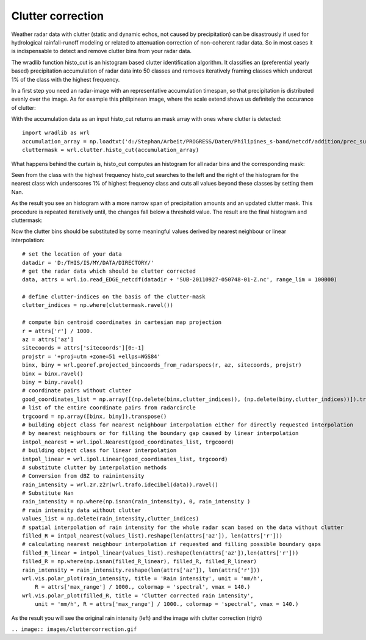 ******************
Clutter correction
******************

Weather radar data with clutter (static and dynamic echos, not caused by precipitation) can be disastrously if used for hydrological rainfall-runoff modeling or related to attenuation correction of non-coherent radar data. So in most cases it is indispensable to detect and remove clutter bins from your radar data.

The wradlib function histo_cut is an histogram based clutter identification algorithm. It classifies an (preferential yearly based) precipitation accumulation of radar data into 50 classes and removes iteratively framing classes which undercut 1% of the class with the highest frequency.

In a first step you need an radar-image with an representative accumulation timespan, so that precipitation is distributed evenly over the image. As for example this philipinean image, where the scale extend shows us definitely the occurance of clutter:

.. image:: images/phil_sum.jpg

With the accumulation data as an input histo_cut returns an mask array with ones where clutter is detected::

   import wradlib as wrl
   accumulation_array = np.loadtxt('d:/Stephan/Arbeit/PROGRESS/Daten/Philipines_s-band/netcdf/addition/prec_sum.txt')
   cluttermask = wrl.clutter.histo_cut(accumulation_array)
   
.. image:: images/phil_mask.jpg

What happens behind the curtain is, histo_cut computes an histogram for all radar bins and the corresponding mask:

.. image:: images/mask1.jpg

Seen from the class with the highest frequency histo_cut searches to the left and the right of the histogram for the nearest class wich underscores 1% of highest frequency class and cuts all values beyond these classes by setting them Nan.

.. image:: images/mask2.jpg

As the result you see an histogram with a more narrow span of precipitation amounts and an updated clutter mask. This procedure is repeated iteratively until, the changes fall below a threshold value. The result are the final histogram and cluttermask:

.. image:: images/mask3.jpg

Now the clutter bins should be substituted by some meaningful values derived by nearest neighbour or linear interpolation::

   # set the location of your data
   datadir = 'D:/THIS/IS/MY/DATA/DIRECTORY/'
   # get the radar data which should be clutter corrected
   data, attrs = wrl.io.read_EDGE_netcdf(datadir + 'SUB-20110927-050748-01-Z.nc', range_lim = 100000)

   # define clutter-indices on the basis of the clutter-mask
   clutter_indices = np.where(cluttermask.ravel())
   
   # compute bin centroid coordinates in cartesian map projection
   r = attrs['r'] / 1000.
   az = attrs['az']
   sitecoords = attrs['sitecoords'][0:-1]
   projstr = '+proj=utm +zone=51 +ellps=WGS84'
   binx, biny = wrl.georef.projected_bincoords_from_radarspecs(r, az, sitecoords, projstr)
   binx = binx.ravel()
   biny = biny.ravel()
   # coordinate pairs without clutter
   good_coordinates_list = np.array([(np.delete(binx,clutter_indices)), (np.delete(biny,clutter_indices))]).transpose()
   # list of the entire coordinate pairs from radarcircle
   trgcoord = np.array([binx, biny]).transpose()
   # building object class for nearest neighbour interpolation either for directly requested interpolation
   # by nearest neighbours or for filling the boundary gap caused by linear interpolation
   intpol_nearest = wrl.ipol.Nearest(good_coordinates_list, trgcoord)
   # building object class for linear interpolation
   intpol_linear = wrl.ipol.Linear(good_coordinates_list, trgcoord)
   # substitute clutter by interpolation methods
   # Conversion from dBZ to rainintensity
   rain_intensity = wrl.zr.z2r(wrl.trafo.idecibel(data)).ravel()
   # Substitute Nan
   rain_intensity = np.where(np.isnan(rain_intensity), 0, rain_intensity )
   # rain intensity data without clutter
   values_list = np.delete(rain_intensity,clutter_indices)
   # spatial interpolation of rain intensity for the whole radar scan based on the data without clutter
   filled_R = intpol_nearest(values_list).reshape(len(attrs['az']), len(attrs['r']))
   # calculating nearest neighbour interpolation if requested and filling possible boundary gaps
   filled_R_linear = intpol_linear(values_list).reshape(len(attrs['az']),len(attrs['r']))
   filled_R = np.where(np.isnan(filled_R_linear), filled_R, filled_R_linear)
   rain_intensity = rain_intensity.reshape(len(attrs['az']), len(attrs['r']))
   wrl.vis.polar_plot(rain_intensity, title = 'Rain intensity', unit = 'mm/h',
       R = attrs['max_range'] / 1000., colormap = 'spectral', vmax = 140.)
   wrl.vis.polar_plot(filled_R, title = 'Clutter corrected rain intensity',
       unit = 'mm/h', R = attrs['max_range'] / 1000., colormap = 'spectral', vmax = 140.)
   
As the result you will see the original rain intensity (left) and the image with clutter correction (right)

``.. image:: images/cluttercorrection.gif``